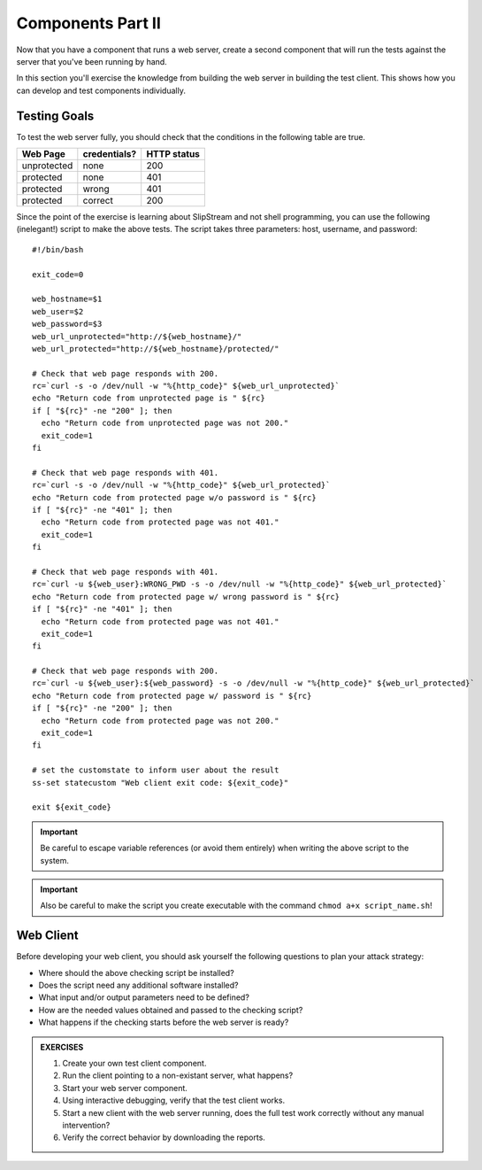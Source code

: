 Components Part II
==================

Now that you have a component that runs a web server, create a second
component that will run the tests against the server that you've been
running by hand.

In this section you'll exercise the knowledge from building the web
server in building the test client.  This shows how you can develop
and test components individually.

Testing Goals
-------------

To test the web server fully, you should check that the conditions in
the following table are true.

============ ============ ===========
Web Page     credentials? HTTP status
============ ============ ===========
unprotected         none         200
protected           none         401
protected          wrong         401
protected        correct         200
============ ============ ===========

Since the point of the exercise is learning about SlipStream and not
shell programming, you can use the following (inelegant!) script to
make the above tests.  The script takes three parameters: host,
username, and password::

    #!/bin/bash

    exit_code=0

    web_hostname=$1
    web_user=$2
    web_password=$3
    web_url_unprotected="http://${web_hostname}/"
    web_url_protected="http://${web_hostname}/protected/"

    # Check that web page responds with 200.
    rc=`curl -s -o /dev/null -w "%{http_code}" ${web_url_unprotected}`
    echo "Return code from unprotected page is " ${rc}
    if [ "${rc}" -ne "200" ]; then
      echo "Return code from unprotected page was not 200."
      exit_code=1
    fi

    # Check that web page responds with 401.
    rc=`curl -s -o /dev/null -w "%{http_code}" ${web_url_protected}`
    echo "Return code from protected page w/o password is " ${rc}
    if [ "${rc}" -ne "401" ]; then
      echo "Return code from protected page was not 401."
      exit_code=1
    fi

    # Check that web page responds with 401.
    rc=`curl -u ${web_user}:WRONG_PWD -s -o /dev/null -w "%{http_code}" ${web_url_protected}`
    echo "Return code from protected page w/ wrong password is " ${rc}
    if [ "${rc}" -ne "401" ]; then
      echo "Return code from protected page was not 401."
      exit_code=1
    fi

    # Check that web page responds with 200.
    rc=`curl -u ${web_user}:${web_password} -s -o /dev/null -w "%{http_code}" ${web_url_protected}`
    echo "Return code from protected page w/ password is " ${rc}
    if [ "${rc}" -ne "200" ]; then
      echo "Return code from protected page was not 200."
      exit_code=1
    fi

    # set the customstate to inform user about the result
    ss-set statecustom "Web client exit code: ${exit_code}"

    exit ${exit_code}

.. important::

   Be careful to escape variable references (or avoid them entirely)
   when writing the above script to the system. 

.. important::

   Also be careful to make the script you create executable with the
   command ``chmod a+x script_name.sh``!


Web Client
----------

Before developing your web client, you should ask yourself the
following questions to plan your attack strategy:

- Where should the above checking script be installed?
- Does the script need any additional software installed?
- What input and/or output parameters need to be defined? 
- How are the needed values obtained and passed to the checking
  script?
- What happens if the checking starts before the web server is ready?


.. admonition:: EXERCISES

   1. Create your own test client component.
   2. Run the client pointing to a non-existant server, what happens?
   3. Start your web server component.
   4. Using interactive debugging, verify that the test client works.
   5. Start a new client with the web server running, does the full
      test work correctly without any manual intervention? 
   6. Verify the correct behavior by downloading the reports.
